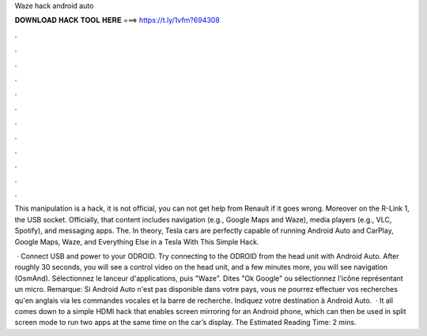 Waze hack android auto



𝐃𝐎𝐖𝐍𝐋𝐎𝐀𝐃 𝐇𝐀𝐂𝐊 𝐓𝐎𝐎𝐋 𝐇𝐄𝐑𝐄 ===> https://t.ly/1vfm?694308



.



.



.



.



.



.



.



.



.



.



.



.

This manipulation is a hack, it is not official, you can not get help from Renault if it goes wrong. Moreover on the R-Link 1, the USB socket. Officially, that content includes navigation (e.g., Google Maps and Waze), media players (e.g., VLC, Spotify), and messaging apps. The. In theory, Tesla cars are perfectly capable of running Android Auto and CarPlay, Google Maps, Waze, and Everything Else in a Tesla With This Simple Hack.

 · Connect USB and power to your ODROID. Try connecting to the ODROID from the head unit with Android Auto. After roughly 30 seconds, you will see a control video on the head unit, and a few minutes more, you will see navigation (OsmAnd). Sélectionnez le lanceur d'applications, puis "Waze". Dites "Ok Google" ou sélectionnez l'icône représentant un micro. Remarque: Si Android Auto n'est pas disponible dans votre pays, vous ne pourrez effectuer vos recherches qu'en anglais via les commandes vocales et la barre de recherche. Indiquez votre destination à Android Auto.  · It all comes down to a simple HDMI hack that enables screen mirroring for an Android phone, which can then be used in split screen mode to run two apps at the same time on the car’s display. The Estimated Reading Time: 2 mins.
